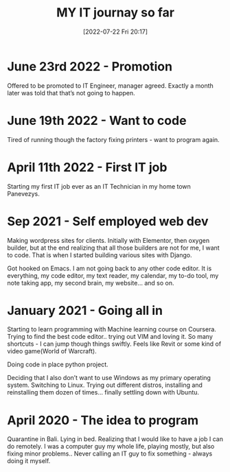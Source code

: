 #+title:      MY IT journay so far
#+date:       [2022-07-22 Fri 20:17]
#+filetags:   :learning:personal:
#+identifier: 20220722T201700
#+STARTUP:    overview

#+attr_html: :width 1200px
#+ATTR_ORG: :width 600
[[./media/bali.png]]

* June 23rd 2022 - Promotion

Offered to be promoted to IT Engineer, manager agreed. Exactly a month later
was told that that’s not going to happen.

* June 19th 2022 - Want to code

Tired of running though the factory fixing printers - want to program again.

* April 11th 2022 - First IT job

Starting my first IT job ever as an IT Technician in my home town Panevezys.

* Sep 2021 - Self employed web dev
Making wordpress sites for clients. Initially with Elementor, then oxygen
builder, but at the end realizing that all those builders are not for me, I
want to code. That is when I started building various sites with Django.

Got hooked on Emacs. I am not going back to any other code editor. It is
everything, my code editor, my text reader, my calendar, my to-do tool, my note
taking app, my second brain, my website… and so on.

* January 2021 - Going all in

Starting to learn programming with Machine learning course on Coursera. Trying
to find the best code editor.. trying out VIM and loving it. So many
shortcuts - I can jump though things swiftly. Feels like Revit or some kind of
video game(World of Warcraft).

Doing code in place python project.

Deciding that I also don’t want to use Windows as my primary operating system.
Switching to Linux. Trying out different distros, installing and reinstalling
them dozen of times… finally settling down with Ubuntu.

* April 2020 - The idea to program

Quarantine in Bali. Lying in bed. Realizing that I would like to have a job I
can do remotely. I was a computer guy my whole life, playing mostly, but also
fixing minor problems.. Never calling an IT guy to fix something - always doing
it myself.
